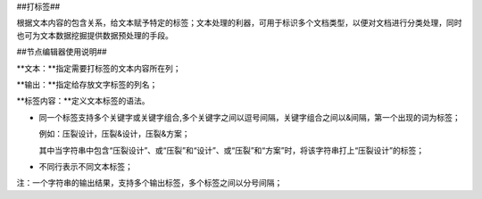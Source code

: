 ﻿##打标签##

根据文本内容的包含关系，给文本赋予特定的标签；文本处理的利器，可用于标识多个文档类型，以便对文档进行分类处理，同时也可为文本数据挖掘提供数据预处理的手段。

##节点编辑器使用说明##

**文本：**指定需要打标签的文本内容所在列；

**输出：**指定给存放文字标签的列名；

**标签内容：**定义文本标签的语法。

* 同一个标签支持多个关键字或关键字组合,多个关键字之间以逗号间隔，关键字组合之间以&间隔，第一个出现的词为标签；
 
  例如：压裂设计，压裂&设计，压裂&方案；

  其中当字符串中包含“压裂设计”、或“压裂”和“设计”、或“压裂”和“方案”时，将该字符串打上“压裂设计”的标签；

* 不同行表示不同文本标签；

注：一个字符串的输出结果，支持多个输出标签，多个标签之间以分号间隔；
